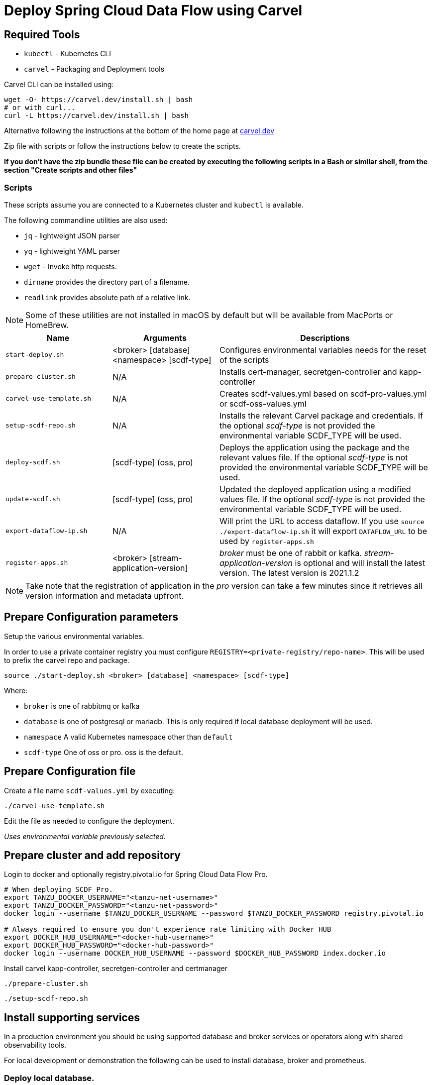 :source-highlighter: rouge
= Deploy Spring Cloud Data Flow using Carvel

== Required Tools

* `kubectl` - Kubernetes CLI
* `carvel` - Packaging and Deployment tools

Carvel CLI can be installed using:

[source,shell]
....
wget -O- https://carvel.dev/install.sh | bash
# or with curl...
curl -L https://carvel.dev/install.sh | bash
....

Alternative following the instructions at the bottom of the home page at link:https://carvel.dev/[carvel.dev]

Zip file with scripts or follow the instructions below to create the scripts.

*If you don't have the zip bundle these file can be created by executing the following scripts in a Bash or similar shell, from the section "Create scripts and other files"*

=== Scripts

These scripts assume you are connected to a Kubernetes cluster and `kubectl` is available.

The following commandline utilities are also used:

* `jq` - lightweight JSON parser
* `yq` - lightweight YAML parser
* `wget` - Invoke http requests.
* `dirname` provides the directory part of a filename.
* `readlink` provides absolute path of a relative link.

NOTE: Some of these utilities are not installed in macOS by default but will be available from MacPorts or HomeBrew.



[cols="3m,3,6"]
|===
|Name | Arguments |Descriptions

| start-deploy.sh
| <broker> [database] <namespace> [scdf-type]
| Configures environmental variables needs for the reset of the scripts

| prepare-cluster.sh
| N/A
| Installs cert-manager, secretgen-controller and kapp-controller

| carvel-use-template.sh
| N/A
| Creates scdf-values.yml based on scdf-pro-values.yml or scdf-oss-values.yml

| setup-scdf-repo.sh
| N/A
| Installs the relevant Carvel package and credentials. If the optional _scdf-type_ is not provided the environmental variable SCDF_TYPE will be used.

| deploy-scdf.sh
| [scdf-type] (oss, pro)
| Deploys the application using the package and the relevant values file.
If the optional _scdf-type_ is not provided the environmental variable SCDF_TYPE will be used.

| update-scdf.sh
| [scdf-type] (oss, pro)
| Updated the deployed application using a modified values file.
If the optional _scdf-type_ is not provided the environmental variable SCDF_TYPE will be used.

| export-dataflow-ip.sh
| N/A
| Will print the URL to access dataflow. If you use `source ./export-dataflow-ip.sh` it will export `DATAFLOW_URL` to be used by `register-apps.sh`

| register-apps.sh
| <broker> [stream-application-version]
| _broker_ must be one of rabbit or kafka.
_stream-application-version_ is optional and will install the latest version. The latest version is 2021.1.2
|===

NOTE: Take note that the registration of application in the _pro_ version can take a few minutes since it retrieves all version information and metadata upfront.

== Prepare Configuration parameters

Setup the various environmental variables.

In order to use a private container registry you must configure `REGISTRY=<private-registry/repo-name>`. This will be used to prefix the carvel repo and package.


[source,shell]
....
source ./start-deploy.sh <broker> [database] <namespace> [scdf-type]
....

Where:

* `broker` is one of rabbitmq or kafka
* `database` is one of postgresql or mariadb. This is only required if local database deployment will be used.
* `namespace` A valid Kubernetes namespace other than `default`
* `scdf-type` One of oss or pro. oss is the default.

== Prepare Configuration file

Create a file name `scdf-values.yml` by executing:

[source,shell]
....
./carvel-use-template.sh
....

Edit the file as needed to configure the deployment.

_Uses environmental variable previously selected._

== Prepare cluster and add repository

Login to docker and optionally registry.pivotal.io for Spring Cloud Data Flow Pro.

[source,shell]
....
# When deploying SCDF Pro.
export TANZU_DOCKER_USERNAME="<tanzu-net-username>"
export TANZU_DOCKER_PASSWORD="<tanzu-net-password>"
docker login --username $TANZU_DOCKER_USERNAME --password $TANZU_DOCKER_PASSWORD registry.pivotal.io

# Always required to ensure you don't experience rate limiting with Docker HUB
export DOCKER_HUB_USERNAME="<docker-hub-username>"
export DOCKER_HUB_PASSWORD="<docker-hub-password>"
docker login --username DOCKER_HUB_USERNAME --password $DOCKER_HUB_PASSWORD index.docker.io
....

Install carvel kapp-controller, secretgen-controller and certmanager

[source,shell]
....
./prepare-cluster.sh
....

[source,shell]
....
./setup-scdf-repo.sh
....

== Install supporting services

In a production environment you should be using supported database and broker services or operators along with shared observability tools.

For local development or demonstration the following can be used to install database, broker and prometheus.

=== Deploy local database.

[source,shell]
....
./deploy-local-database.sh [database]  # <1>
....
<1> Optional `database` may be one of postgresql or mariadb. Default is postgresql or configure in `DATABASE` using `start-deploy.sh`

NOTE: This script updates `scdf-values.yml` with the correct secret name.

=== Deploy local message broker.
[source,shell]
....
./deploy-local-broker.sh
....

=== Deploy local prometheus.
[source,shell]
....
./deploy-local-prometheus.sh
....

== Deploy Spring Cloud Data Flow

[source,shell]
....
./deploy-scdf.sh
# This should display Dataflow URL: <url-to-access-dataflow>
source ./export-dataflow-ip.sh
./register-apps.sh
....

== Update deployed application.

You can modify the values file used during installation and then update the deployment using `update-scdf.sh`



